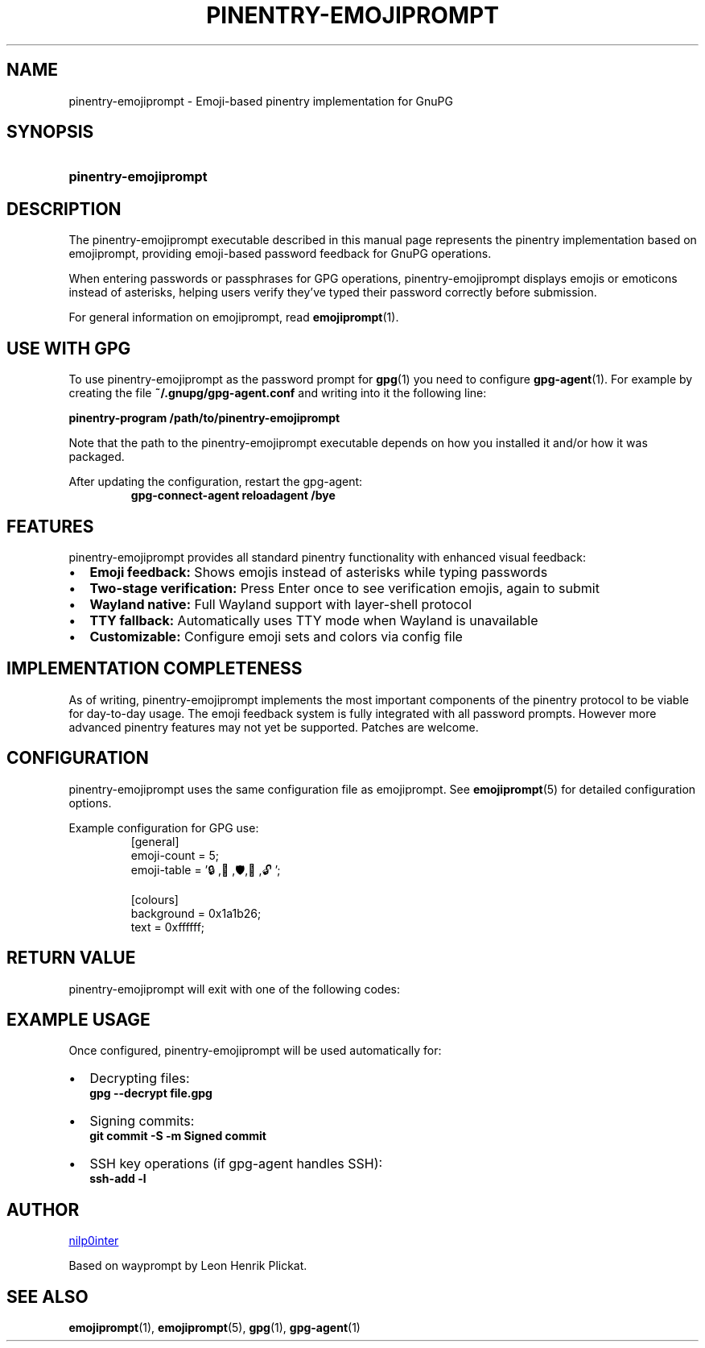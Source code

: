 .TH PINENTRY-EMOJIPROMPT 1 "github.com/nilp0inter/emojiprompt" "General Commands Manual"
.
.SH NAME
.P
pinentry-emojiprompt \- Emoji-based pinentry implementation for GnuPG
.
.
.SH SYNOPSIS
.SY pinentry\-emojiprompt
.YS
.
.
.SH DESCRIPTION
.P
The pinentry-emojiprompt executable described in this manual page represents the
pinentry implementation based on emojiprompt, providing emoji-based password
feedback for GnuPG operations.
.
.P
When entering passwords or passphrases for GPG operations, pinentry-emojiprompt
displays emojis or emoticons instead of asterisks, helping users verify they've
typed their password correctly before submission.
.
.P
For general information on emojiprompt, read
.BR emojiprompt (1).
.
.
.SH USE WITH GPG
.P
To use pinentry-emojiprompt as the password prompt for
.BR gpg (1)
you need to configure
.BR gpg-agent (1).
For example by creating the file \fB~/.gnupg/gpg-agent.conf\fR and writing into
it the following line:
.
.P
.B pinentry-program /path/to/pinentry-emojiprompt
.
.P
Note that the path to the pinentry-emojiprompt executable depends on how you
installed it and/or how it was packaged.
.
.P
After updating the configuration, restart the gpg-agent:
.RS
.B gpg-connect-agent reloadagent /bye
.RE
.
.
.SH FEATURES
.P
pinentry-emojiprompt provides all standard pinentry functionality with enhanced
visual feedback:
.
.IP \(bu 2
\fBEmoji feedback:\fR Shows emojis instead of asterisks while typing passwords
.IP \(bu 2
\fBTwo-stage verification:\fR Press Enter once to see verification emojis, again to submit
.IP \(bu 2
\fBWayland native:\fR Full Wayland support with layer-shell protocol
.IP \(bu 2
\fBTTY fallback:\fR Automatically uses TTY mode when Wayland is unavailable
.IP \(bu 2
\fBCustomizable:\fR Configure emoji sets and colors via config file
.
.
.SH IMPLEMENTATION COMPLETENESS
.P
As of writing, pinentry-emojiprompt implements the most important components of
the pinentry protocol to be viable for day-to-day usage.
The emoji feedback system is fully integrated with all password prompts.
However more advanced pinentry features may not yet be supported.
Patches are welcome.
.
.
.SH CONFIGURATION
.P
pinentry-emojiprompt uses the same configuration file as emojiprompt.
See
.BR emojiprompt (5)
for detailed configuration options.
.
.P
Example configuration for GPG use:
.RS
.EX
[general]
emoji-count = 5;
emoji-table = '🔒,🔑,🛡️,🔐,🔓';

[colours]
background = 0x1a1b26;
text = 0xffffff;
.EE
.RE
.
.
.SH RETURN VALUE
.P
pinentry-emojiprompt will exit with one of the following codes:
.
.RS 1.2i
.TS
tab(@), left, box;
c | c
rB | l.
\fBValue\fR@\fBExplanation\fR
_
0@Successful operation (for "ok", "not-ok" and "cancel").
_
1@An error occurred.
.TE
.RE
.
.
.SH EXAMPLE USAGE
.P
Once configured, pinentry-emojiprompt will be used automatically for:
.
.IP \(bu 2
Decrypting files:
.RS
.B gpg --decrypt file.gpg
.RE
.IP \(bu 2
Signing commits:
.RS
.B git commit -S -m "Signed commit"
.RE
.IP \(bu 2
SSH key operations (if gpg-agent handles SSH):
.RS
.B ssh-add -l
.RE
.
.
.SH AUTHOR
.P
.MT github.com/nilp0inter
nilp0inter
.ME
.P
Based on wayprompt by Leon Henrik Plickat.
.
.
.SH SEE ALSO
.BR emojiprompt (1),
.BR emojiprompt (5),
.BR gpg (1),
.BR gpg-agent (1)